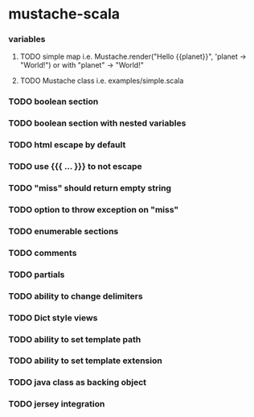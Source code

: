 * mustache-scala
*** variables
***** TODO simple map i.e. Mustache.render("Hello {{planet}}", 'planet -> "World!") or with "planet" -> "World!"
***** TODO Mustache class i.e. examples/simple.scala
*** TODO boolean section
*** TODO boolean section with nested variables
*** TODO html escape by default
*** TODO use {{{ ... }}} to not escape
*** TODO "miss" should return empty string
*** TODO option to throw exception on "miss"
*** TODO enumerable sections
*** TODO comments
*** TODO partials
*** TODO ability to change delimiters
*** TODO Dict style views
*** TODO ability to set template path
*** TODO ability to set template extension
*** TODO java class as backing object
*** TODO jersey integration
